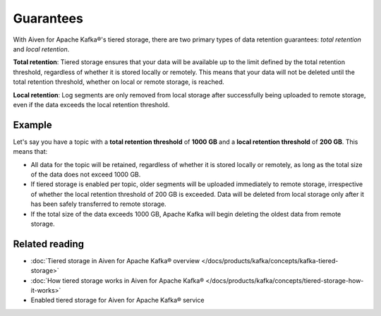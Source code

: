 Guarantees
============
With Aiven for Apache Kafka®'s tiered storage, there are two primary types of data retention guarantees: *total retention* and *local retention*.

**Total retention**: Tiered storage ensures that your data will be available up to the limit defined by the total retention threshold, regardless of whether it is stored locally or remotely. This means that your data will not be deleted until the total retention threshold, whether on local or remote storage, is reached.

**Local retention**: Log segments are only removed from local storage after successfully being uploaded to remote storage, even if the data exceeds the local retention threshold.


Example
--------

Let's say you have a topic with a **total retention threshold** of **1000 GB** and a **local retention threshold** of **200 GB**. This means that:

* All data for the topic will be retained, regardless of whether it is stored locally or remotely, as long as the total size of the data does not exceed 1000 GB.
* If tiered storage is enabled per topic, older segments will be uploaded immediately to remote storage, irrespective of whether the local retention threshold of 200 GB is exceeded. Data will be deleted from local storage only after it has been safely transferred to remote storage.
* If the total size of the data exceeds 1000 GB, Apache Kafka will begin deleting the oldest data from remote storage.


Related reading
----------------

* :doc:`Tiered storage in Aiven for Apache Kafka® overview </docs/products/kafka/concepts/kafka-tiered-storage>`
* :doc:`How tiered storage works in Aiven for Apache Kafka® </docs/products/kafka/concepts/tiered-storage-how-it-works>`
* Enabled tiered storage for Aiven for Apache Kafka® service